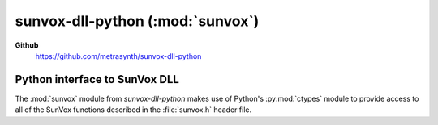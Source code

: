 =================================
sunvox-dll-python (:mod:`sunvox`)
=================================

**Github**
    https://github.com/metrasynth/sunvox-dll-python

Python interface to SunVox DLL
==============================

The :mod:`sunvox` module from *sunvox-dll-python* makes use of Python's
:py:mod:`ctypes` module
to provide access to all of the SunVox functions described
in the :file:`sunvox.h` header file.

..  uml::

    @startuml
    rectangle "Python Interpreter" as python {
        rectangle "<your_app>" as app
        rectangle "sunvox\nmodule" as sunvox
        rectangle "ctypes\nmodule" as ctypes
    }
    rectangle "SunVox DLL" as dll
    rectangle "SunVox file" as file1
    rectangle "SunVox file" as file2
    rectangle "Audio out\n(hardware)" as audio
    rectangle "Audio out\n(byte stream)" as stream
    file2 -> app : "files can be loaded\nusing byte strings"
    app <-left-> sunvox
    sunvox <-left-> ctypes
    ctypes <-> dll
    file1 -up-> dll : "files can be\nloaded directly"
    dll -> audio : "SunVox can output\naudio directly"
    app -> audio : "Audio can also be\nread from a buffer"
    app -> stream
    @enduml
